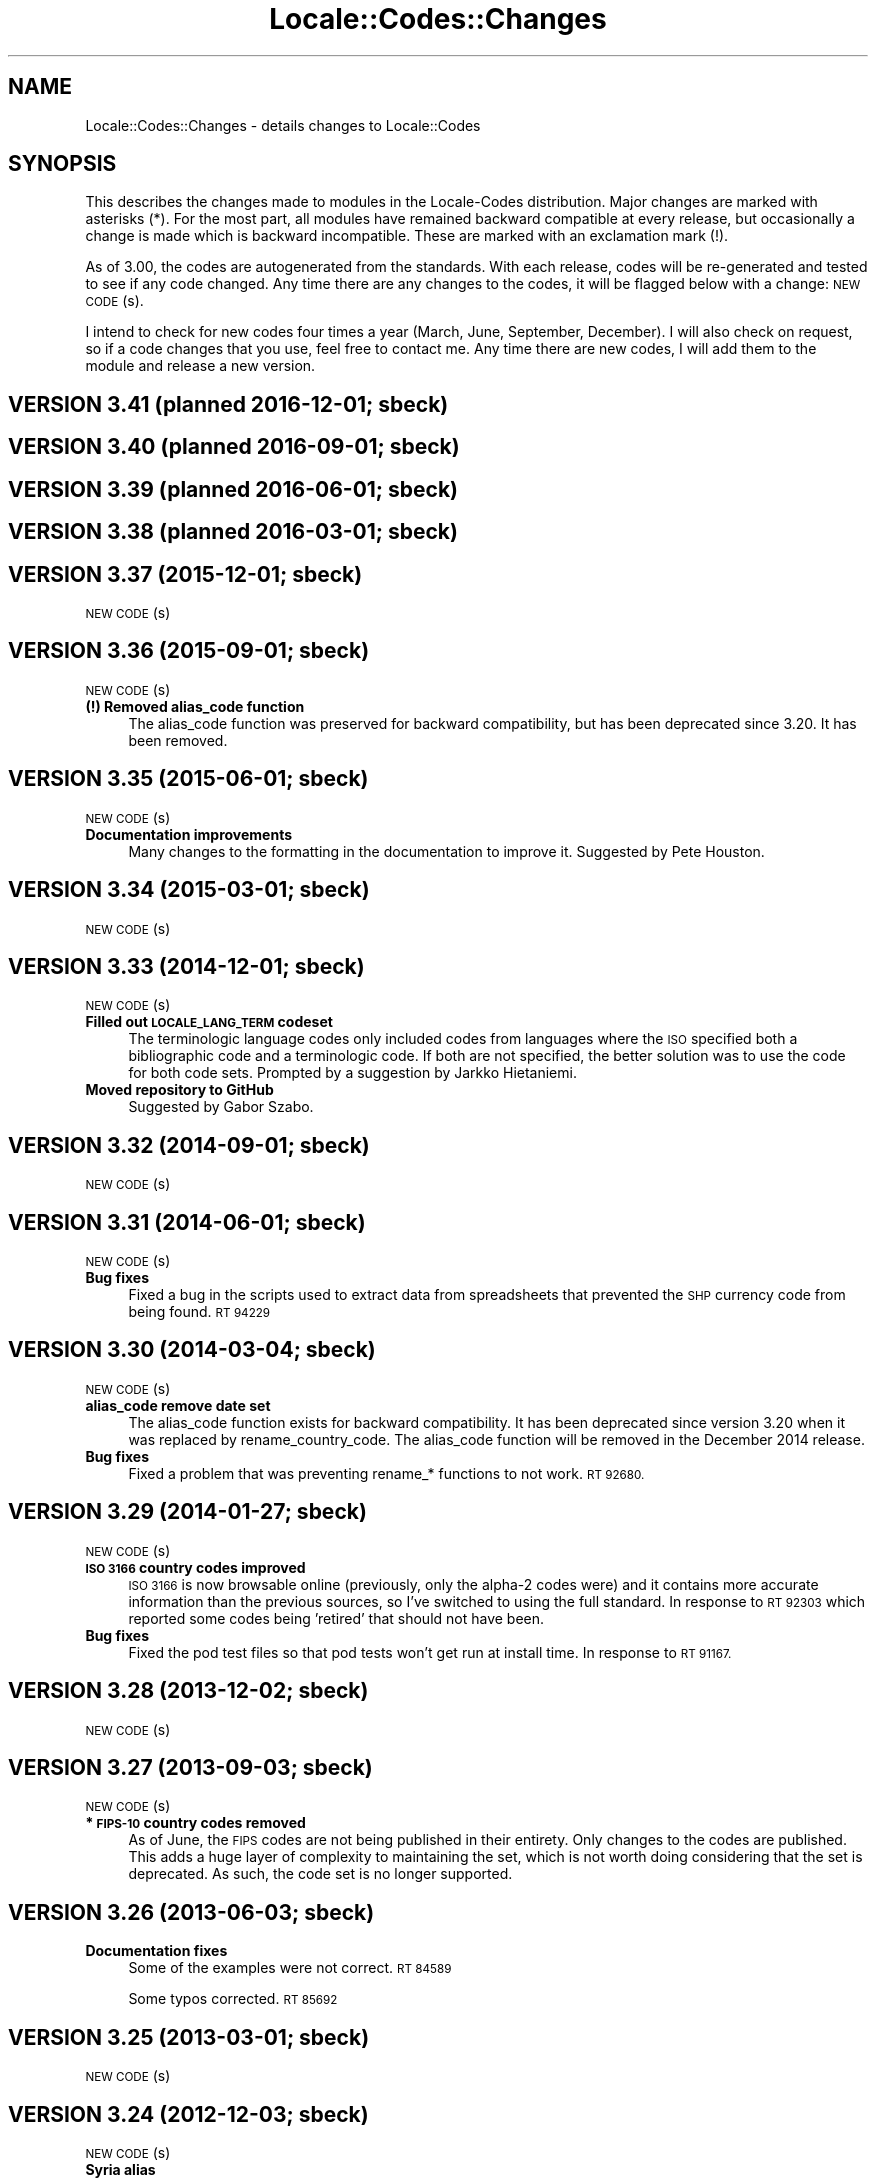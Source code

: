 .\" Automatically generated by Pod::Man 4.07 (Pod::Simple 3.32)
.\"
.\" Standard preamble:
.\" ========================================================================
.de Sp \" Vertical space (when we can't use .PP)
.if t .sp .5v
.if n .sp
..
.de Vb \" Begin verbatim text
.ft CW
.nf
.ne \\$1
..
.de Ve \" End verbatim text
.ft R
.fi
..
.\" Set up some character translations and predefined strings.  \*(-- will
.\" give an unbreakable dash, \*(PI will give pi, \*(L" will give a left
.\" double quote, and \*(R" will give a right double quote.  \*(C+ will
.\" give a nicer C++.  Capital omega is used to do unbreakable dashes and
.\" therefore won't be available.  \*(C` and \*(C' expand to `' in nroff,
.\" nothing in troff, for use with C<>.
.tr \(*W-
.ds C+ C\v'-.1v'\h'-1p'\s-2+\h'-1p'+\s0\v'.1v'\h'-1p'
.ie n \{\
.    ds -- \(*W-
.    ds PI pi
.    if (\n(.H=4u)&(1m=24u) .ds -- \(*W\h'-12u'\(*W\h'-12u'-\" diablo 10 pitch
.    if (\n(.H=4u)&(1m=20u) .ds -- \(*W\h'-12u'\(*W\h'-8u'-\"  diablo 12 pitch
.    ds L" ""
.    ds R" ""
.    ds C` ""
.    ds C' ""
'br\}
.el\{\
.    ds -- \|\(em\|
.    ds PI \(*p
.    ds L" ``
.    ds R" ''
.    ds C`
.    ds C'
'br\}
.\"
.\" Escape single quotes in literal strings from groff's Unicode transform.
.ie \n(.g .ds Aq \(aq
.el       .ds Aq '
.\"
.\" If the F register is >0, we'll generate index entries on stderr for
.\" titles (.TH), headers (.SH), subsections (.SS), items (.Ip), and index
.\" entries marked with X<> in POD.  Of course, you'll have to process the
.\" output yourself in some meaningful fashion.
.\"
.\" Avoid warning from groff about undefined register 'F'.
.de IX
..
.if !\nF .nr F 0
.if \nF>0 \{\
.    de IX
.    tm Index:\\$1\t\\n%\t"\\$2"
..
.    if !\nF==2 \{\
.        nr % 0
.        nr F 2
.    \}
.\}
.\"
.\" Accent mark definitions (@(#)ms.acc 1.5 88/02/08 SMI; from UCB 4.2).
.\" Fear.  Run.  Save yourself.  No user-serviceable parts.
.    \" fudge factors for nroff and troff
.if n \{\
.    ds #H 0
.    ds #V .8m
.    ds #F .3m
.    ds #[ \f1
.    ds #] \fP
.\}
.if t \{\
.    ds #H ((1u-(\\\\n(.fu%2u))*.13m)
.    ds #V .6m
.    ds #F 0
.    ds #[ \&
.    ds #] \&
.\}
.    \" simple accents for nroff and troff
.if n \{\
.    ds ' \&
.    ds ` \&
.    ds ^ \&
.    ds , \&
.    ds ~ ~
.    ds /
.\}
.if t \{\
.    ds ' \\k:\h'-(\\n(.wu*8/10-\*(#H)'\'\h"|\\n:u"
.    ds ` \\k:\h'-(\\n(.wu*8/10-\*(#H)'\`\h'|\\n:u'
.    ds ^ \\k:\h'-(\\n(.wu*10/11-\*(#H)'^\h'|\\n:u'
.    ds , \\k:\h'-(\\n(.wu*8/10)',\h'|\\n:u'
.    ds ~ \\k:\h'-(\\n(.wu-\*(#H-.1m)'~\h'|\\n:u'
.    ds / \\k:\h'-(\\n(.wu*8/10-\*(#H)'\z\(sl\h'|\\n:u'
.\}
.    \" troff and (daisy-wheel) nroff accents
.ds : \\k:\h'-(\\n(.wu*8/10-\*(#H+.1m+\*(#F)'\v'-\*(#V'\z.\h'.2m+\*(#F'.\h'|\\n:u'\v'\*(#V'
.ds 8 \h'\*(#H'\(*b\h'-\*(#H'
.ds o \\k:\h'-(\\n(.wu+\w'\(de'u-\*(#H)/2u'\v'-.3n'\*(#[\z\(de\v'.3n'\h'|\\n:u'\*(#]
.ds d- \h'\*(#H'\(pd\h'-\w'~'u'\v'-.25m'\f2\(hy\fP\v'.25m'\h'-\*(#H'
.ds D- D\\k:\h'-\w'D'u'\v'-.11m'\z\(hy\v'.11m'\h'|\\n:u'
.ds th \*(#[\v'.3m'\s+1I\s-1\v'-.3m'\h'-(\w'I'u*2/3)'\s-1o\s+1\*(#]
.ds Th \*(#[\s+2I\s-2\h'-\w'I'u*3/5'\v'-.3m'o\v'.3m'\*(#]
.ds ae a\h'-(\w'a'u*4/10)'e
.ds Ae A\h'-(\w'A'u*4/10)'E
.    \" corrections for vroff
.if v .ds ~ \\k:\h'-(\\n(.wu*9/10-\*(#H)'\s-2\u~\d\s+2\h'|\\n:u'
.if v .ds ^ \\k:\h'-(\\n(.wu*10/11-\*(#H)'\v'-.4m'^\v'.4m'\h'|\\n:u'
.    \" for low resolution devices (crt and lpr)
.if \n(.H>23 .if \n(.V>19 \
\{\
.    ds : e
.    ds 8 ss
.    ds o a
.    ds d- d\h'-1'\(ga
.    ds D- D\h'-1'\(hy
.    ds th \o'bp'
.    ds Th \o'LP'
.    ds ae ae
.    ds Ae AE
.\}
.rm #[ #] #H #V #F C
.\" ========================================================================
.\"
.IX Title "Locale::Codes::Changes 3pm"
.TH Locale::Codes::Changes 3pm "2017-06-30" "perl v5.24.2" "Perl Programmers Reference Guide"
.\" For nroff, turn off justification.  Always turn off hyphenation; it makes
.\" way too many mistakes in technical documents.
.if n .ad l
.nh
.SH "NAME"
Locale::Codes::Changes \- details changes to Locale::Codes
.SH "SYNOPSIS"
.IX Header "SYNOPSIS"
This describes the changes made to modules in the Locale-Codes
distribution.  Major changes are marked with asterisks (*).  For the
most part, all modules have remained backward compatible at every
release, but occasionally a change is made which is backward
incompatible. These are marked with an exclamation mark (!).
.PP
As of 3.00, the codes are autogenerated from the standards. With each
release, codes will be re-generated and tested to see if any code
changed. Any time there are any changes to the codes, it will be
flagged below with a change: \s-1NEW CODE\s0(s).
.PP
I intend to check for new codes four times a year (March, June,
September, December). I will also check on request, so if a code
changes that you use, feel free to contact me.  Any time there are new
codes, I will add them to the module and release a new version.
.SH "VERSION 3.41  (planned 2016\-12\-01; sbeck)"
.IX Header "VERSION 3.41 (planned 2016-12-01; sbeck)"
.SH "VERSION 3.40  (planned 2016\-09\-01; sbeck)"
.IX Header "VERSION 3.40 (planned 2016-09-01; sbeck)"
.SH "VERSION 3.39  (planned 2016\-06\-01; sbeck)"
.IX Header "VERSION 3.39 (planned 2016-06-01; sbeck)"
.SH "VERSION 3.38  (planned 2016\-03\-01; sbeck)"
.IX Header "VERSION 3.38 (planned 2016-03-01; sbeck)"
.SH "VERSION 3.37  (2015\-12\-01; sbeck)"
.IX Header "VERSION 3.37 (2015-12-01; sbeck)"
\&\s-1NEW CODE\s0(s)
.SH "VERSION 3.36  (2015\-09\-01; sbeck)"
.IX Header "VERSION 3.36 (2015-09-01; sbeck)"
\&\s-1NEW CODE\s0(s)
.IP "\fB(!) Removed alias_code function\fR" 4
.IX Item "(!) Removed alias_code function"
The alias_code function was preserved for backward compatibility, but
has been deprecated since 3.20.  It has been removed.
.SH "VERSION 3.35  (2015\-06\-01; sbeck)"
.IX Header "VERSION 3.35 (2015-06-01; sbeck)"
\&\s-1NEW CODE\s0(s)
.IP "\fBDocumentation improvements\fR" 4
.IX Item "Documentation improvements"
Many changes to the formatting in the documentation to improve it.  Suggested
by Pete Houston.
.SH "VERSION 3.34  (2015\-03\-01; sbeck)"
.IX Header "VERSION 3.34 (2015-03-01; sbeck)"
\&\s-1NEW CODE\s0(s)
.SH "VERSION 3.33  (2014\-12\-01; sbeck)"
.IX Header "VERSION 3.33 (2014-12-01; sbeck)"
\&\s-1NEW CODE\s0(s)
.IP "\fBFilled out \s-1LOCALE_LANG_TERM\s0 codeset\fR" 4
.IX Item "Filled out LOCALE_LANG_TERM codeset"
The terminologic language codes only included codes from languages where
the \s-1ISO\s0 specified both a bibliographic code and a terminologic code.  If
both are not specified, the better solution was to use the code for both
code sets.  Prompted by a suggestion by Jarkko Hietaniemi.
.IP "\fBMoved repository to GitHub\fR" 4
.IX Item "Moved repository to GitHub"
Suggested by Gabor Szabo.
.SH "VERSION 3.32  (2014\-09\-01; sbeck)"
.IX Header "VERSION 3.32 (2014-09-01; sbeck)"
\&\s-1NEW CODE\s0(s)
.SH "VERSION 3.31  (2014\-06\-01; sbeck)"
.IX Header "VERSION 3.31 (2014-06-01; sbeck)"
\&\s-1NEW CODE\s0(s)
.IP "\fBBug fixes\fR" 4
.IX Item "Bug fixes"
Fixed a bug in the scripts used to extract data from spreadsheets
that prevented the \s-1SHP\s0 currency code from being found.  \s-1RT 94229\s0
.SH "VERSION 3.30  (2014\-03\-04; sbeck)"
.IX Header "VERSION 3.30 (2014-03-04; sbeck)"
\&\s-1NEW CODE\s0(s)
.IP "\fBalias_code remove date set\fR" 4
.IX Item "alias_code remove date set"
The alias_code function exists for backward compatibility.  It has been
deprecated since version 3.20 when it was replaced by rename_country_code.
The alias_code function will be removed in the December 2014 release.
.IP "\fBBug fixes\fR" 4
.IX Item "Bug fixes"
Fixed a problem that was preventing rename_* functions to not work.
\&\s-1RT 92680.\s0
.SH "VERSION 3.29  (2014\-01\-27; sbeck)"
.IX Header "VERSION 3.29 (2014-01-27; sbeck)"
\&\s-1NEW CODE\s0(s)
.IP "\fB\s-1ISO 3166\s0 country codes improved\fR" 4
.IX Item "ISO 3166 country codes improved"
\&\s-1ISO 3166\s0 is now browsable online (previously, only the alpha\-2 codes were)
and it contains more accurate information than the previous sources, so
I've switched to using the full standard.  In response to \s-1RT 92303\s0 which
reported some codes being 'retired' that should not have been.
.IP "\fBBug fixes\fR" 4
.IX Item "Bug fixes"
Fixed the pod test files so that pod tests won't get run at install
time.  In response to \s-1RT 91167.\s0
.SH "VERSION 3.28  (2013\-12\-02; sbeck)"
.IX Header "VERSION 3.28 (2013-12-02; sbeck)"
\&\s-1NEW CODE\s0(s)
.SH "VERSION 3.27  (2013\-09\-03; sbeck)"
.IX Header "VERSION 3.27 (2013-09-03; sbeck)"
\&\s-1NEW CODE\s0(s)
.IP "\fB* \s-1FIPS\-10\s0 country codes removed\fR" 4
.IX Item "* FIPS-10 country codes removed"
As of June, the \s-1FIPS\s0 codes are not being published in their
entirety.  Only changes to the codes are published.  This adds
a huge layer of complexity to maintaining the set, which is not
worth doing considering that the set is deprecated.  As such, the
code set is no longer supported.
.SH "VERSION 3.26  (2013\-06\-03; sbeck)"
.IX Header "VERSION 3.26 (2013-06-03; sbeck)"
.IP "\fBDocumentation fixes\fR" 4
.IX Item "Documentation fixes"
Some of the examples were not correct.  \s-1RT 84589\s0
.Sp
Some typos corrected.  \s-1RT 85692\s0
.SH "VERSION 3.25  (2013\-03\-01; sbeck)"
.IX Header "VERSION 3.25 (2013-03-01; sbeck)"
\&\s-1NEW CODE\s0(s)
.SH "VERSION 3.24  (2012\-12\-03; sbeck)"
.IX Header "VERSION 3.24 (2012-12-03; sbeck)"
\&\s-1NEW CODE\s0(s)
.IP "\fBSyria alias\fR" 4
.IX Item "Syria alias"
Syria added as an alias.  \s-1RT 82747\s0
.IP "\fB\s-1FIPS\-10\s0 country codes deprecated\fR" 4
.IX Item "FIPS-10 country codes deprecated"
The \s-1FIPS\-10\s0 document is being withdrawn.  It was deprecated in 2008,
and is being updated now only until all the agencies that use it have
switched to something else.  The current version no longer lists the
long names for countries.  These long names (such as 'Republic of
Albania' for Albania) only appeared in the old \s-1FIPS\-10\s0 document which
is no longer available, so they are no longer available in this module.
.Sp
I will continue to support the \s-1FIPS\-10\s0 codeset as long as it is available,
but at that point, it will be withdrawn immediately.  If an official
end-of-life date is announced, I will include a notice here.  Otherwise, support
for the codeset will be discontinued when the document is withdrawn.
.Sp
You are encouraged to no longer use the \s-1FIPS\-10\s0 codeset.
.IP "\fBDomain country codes now come from \s-1ISO 3166\s0\fR" 4
.IX Item "Domain country codes now come from ISO 3166"
The \s-1IANA\s0 domain codes have changed slightly.  The \s-1IANA\s0 no longer
publishes a list of countries associated with their codes.  Instead,
they use the \s-1ISO 3166\s0 codes and country names.  However, they support
a few non-standard codes, so I will continue to maintain this codeset.
The domain codes are now lowercase to correspond to the \s-1ISO 3166\s0 codes.
.SH "VERSION 3.23  (2012\-09\-01; sbeck)"
.IX Header "VERSION 3.23 (2012-09-01; sbeck)"
\&\s-1NEW CODE\s0(s)
.SH "VERSION 3.22  (2012\-06\-01; sbeck)"
.IX Header "VERSION 3.22 (2012-06-01; sbeck)"
\&\s-1NEW CODE\s0(s)
.IP "\fBUpdated perl version required\fR" 4
.IX Item "Updated perl version required"
Changed 'require 5.002' (which dated back to the version 2.xx Locale-Codes)
to 'require 5.006'.  Some features used in Locale-Codes are not supported that
far back.  Nicholas Clark
.IP "\fBSorted deprecated codes\fR" 4
.IX Item "Sorted deprecated codes"
The codes in the generated deprecated codes modules were not sorted making version
diffs bigger than they should be.  Nicholas Clark
.SH "VERSION 3.21  (2012\-03\-01; sbeck)"
.IX Header "VERSION 3.21 (2012-03-01; sbeck)"
\&\s-1NEW CODE\s0(s)
.SH "VERSION 3.20  (2011\-12\-01; sbeck)"
.IX Header "VERSION 3.20 (2011-12-01; sbeck)"
\&\s-1NEW CODE\s0(s)
.IP "\fBAdded limited support for deprecated codes\fR" 4
.IX Item "Added limited support for deprecated codes"
The code2XXX, XXX2code, all_XXX_codes, and all_XXX_names functions
now support retired codes.  \s-1RT 71124\s0
.IP "\fBFixed capitalization\fR" 4
.IX Item "Fixed capitalization"
The 'South Sudan' country was all caps.  \s-1RT 71024\s0
.IP "\fBPod tests off by default\fR" 4
.IX Item "Pod tests off by default"
The pod tests will not run at install time.  \s-1RT 71122\s0
.IP "\fBCodesets may be specified by name\fR" 4
.IX Item "Codesets may be specified by name"
All codesets may be specified by a constant or by their name now.  Previously,
they were specified only by a constant.
.IP "\fBalias_code deprecated\fR" 4
.IX Item "alias_code deprecated"
The alias_code function exists for backward compatibility.  It has been replaced
by rename_country_code .  The alias_code function will be removed sometime
after September, 2013 .
.IP "\fBCode cleanup\fR" 4
.IX Item "Code cleanup"
All work is now done in the central module (Locale::Codes).  Previously, some
was still done in the wrapper modules (Locale::Codes::*) but that is gone now.
.IP "\fBAdded LangFam module\fR" 4
.IX Item "Added LangFam module"
Added Language Family codes (langfam) as defined in \s-1ISO 639\-5.\s0
.SH "VERSION 3.18  (2011\-08\-31; sbeck)"
.IX Header "VERSION 3.18 (2011-08-31; sbeck)"
\&\s-1NEW CODE\s0(s)
.IP "\fBNo longer use \s-1CIA\s0 data\fR" 4
.IX Item "No longer use CIA data"
The \s-1CIA\s0 world added non-standard values, so I no longer use it as
a source of data.  Based on a report by Michiel Beijen.
.SH "VERSION 3.17  (2011\-06\-28; sbeck)"
.IX Header "VERSION 3.17 (2011-06-28; sbeck)"
\&\s-1NEW CODE\s0(s)
.IP "\fBAdded new types of codes\fR" 4
.IX Item "Added new types of codes"
Added Language Extension codes (langext) and Language Variation codes
(langvar) as defined in the \s-1IANA\s0 language registry.
.IP "\fBAdded new codeset(s)\fR" 4
.IX Item "Added new codeset(s)"
Added language codes from \s-1ISO 639\-5\s0
.Sp
Added language/script codes from the \s-1IANA\s0 language subtag
registry
.IP "\fBBug fixes\fR" 4
.IX Item "Bug fixes"
Fixed an uninitialized value warning.  \s-1RT 67438\s0
.Sp
Fixed the return value for the all_XXX_codes and all_XXX_names functions.  \s-1RT 69100\s0
.IP "\fBReorganized code\fR" 4
.IX Item "Reorganized code"
Reorganized modules to move Locale::MODULE to Locale::Codes::MODULE to
allow for cleaner future additions.  The original four modules (Locale::Language,
Locale::Currency, Locale::Country, Locale::Script) will continue to work, but
all new sets of codes will be added in the Locale::Codes namespace.
.SH "VERSION 3.16  (2011\-03\-01; sbeck)"
.IX Header "VERSION 3.16 (2011-03-01; sbeck)"
\&\s-1NEW CODE\s0(s)
.SH "VERSION 3.15  (2010\-12\-02; sbeck)"
.IX Header "VERSION 3.15 (2010-12-02; sbeck)"
\&\s-1NEW CODE\s0(s)
.IP "\fBMinor fixes\fR" 4
.IX Item "Minor fixes"
Added version number to Makefile.PL/Build.PL requirement
for \s-1POD\s0 testing modules.  \s-1RT 62247\s0
.Sp
Changed 'use vars' to 'our'
.SH "VERSION 3.14  (2010\-09\-28; sbeck)"
.IX Header "VERSION 3.14 (2010-09-28; sbeck)"
\&\s-1NEW CODE\s0(s)
.IP "\fBBug fixes\fR" 4
.IX Item "Bug fixes"
Stripped out some \s-1HTML\s0 that got included with some codes.
.SH "VERSION 3.13  (2010\-06\-04; sbeck)"
.IX Header "VERSION 3.13 (2010-06-04; sbeck)"
\&\s-1NEW CODE\s0(s)
.SH "VERSION 3.12  (2010\-04\-06; sbeck)"
.IX Header "VERSION 3.12 (2010-04-06; sbeck)"
\&\s-1NEW CODE\s0(s)
.IP "\fBReorganized code\fR" 4
.IX Item "Reorganized code"
Renamed test.pl to testfunc.pl to avoid causing an error
when built as part of perl.
.SH "VERSION 3.11  (2010\-03\-01; sbeck)"
.IX Header "VERSION 3.11 (2010-03-01; sbeck)"
\&\s-1NEW CODE\s0(s)
.IP "\fBAdded new codeset(s)\fR" 4
.IX Item "Added new codeset(s)"
Added the \s-1IANA\s0 domain names to Country
.IP "\fBBug fixes\fR" 4
.IX Item "Bug fixes"
Fixed a problem that produced warnings with perl 5.11.5.
Jerry D. Hedden
.SH "VERSION 3.10  (2010\-02\-18; sbeck)"
.IX Header "VERSION 3.10 (2010-02-18; sbeck)"
\&\s-1NEW CODE\s0(s)
.IP "\fBReorganized code\fR" 4
.IX Item "Reorganized code"
Moved support files into the Locale::Codes namespace.
.Sp
The work done in each of the Locale::XXX modules was virtually
identical to each other. It has all been moved to a central module and
the Locale::XXX modules are now just wrappers.
.IP "\fB(!) Changed XXX_code2code behavior slightly\fR" 4
.IX Item "(!) Changed XXX_code2code behavior slightly"
In previous versions, passing in the same code set for both code set
arguments would automatically return undef. For example:
.Sp
.Vb 2
\&   country_code2code(\*(Aqbo\*(Aq,LOCALE_CODE_ALPHA_2,LOCALE_CODE_ALPHA_2);
\&      => undef
.Ve
.Sp
This doesn't seem like reasonable behavior, so it has been changed
to allow the same code set:
.Sp
.Vb 2
\&   country_code2code(\*(Aqbo\*(Aq,LOCALE_CODE_ALPHA_2,LOCALE_CODE_ALPHA_2);
\&      => \*(Aqbo\*(Aq
.Ve
.Sp
Note that if an invalid code is passed in, undef will still be
returned:
.Sp
.Vb 2
\&   country_code2code(\*(Aqbol\*(Aq,LOCALE_CODE_ALPHA_2,LOCALE_CODE_ALPHA_2);
\&      => undef
.Ve
.IP "\fBAdded many semi-private routines\fR" 4
.IX Item "Added many semi-private routines"
Previous versions had only two semi-private routines: rename_country
and alias_code which had the ability to modify the internal data in
a couple very limited ways. It was requested (in an anonymous posting
by someone named Steve and also by Steve Hay) that better support
for modifying internal data, so a full set of routines were added.
.Sp
The full set of routines includes:
.Sp
.Vb 4
\&   rename_country
\&   rename_language
\&   rename_currency
\&   rename_script
\&
\&   add_country
\&   add_language
\&   add_currency
\&   add_script
\&
\&   delete_country
\&   delete_language
\&   delete_currency
\&   delete_script
\&
\&   add_country_alias
\&   add_language_alias
\&   add_currency_alias
\&   add_script_alias
\&
\&   delete_country_alias
\&   delete_language_alias
\&   delete_currency_alias
\&   delete_script_alias
\&
\&   rename_country_code
\&   rename_language_code
\&   rename_currency_code
\&   rename_script_code
\&
\&   add_country_code_alias
\&   add_language_code_alias
\&   add_currency_code_alias
\&   add_script_code_alias
\&
\&   delete_country_code_alias
\&   delete_language_code_alias
\&   delete_currency_code_alias
\&   delete_script_code_alias
.Ve
.IP "\fBNew aliases\fR" 4
.IX Item "New aliases"
Added \*(L"\s-1UK\*(R"\s0 alias. Steve Hay
.SH "VERSION 3.01  (2010\-02\-15; sbeck)"
.IX Header "VERSION 3.01 (2010-02-15; sbeck)"
.IP "\fBFixed Makefile.PL and Build.PL\fR" 4
.IX Item "Fixed Makefile.PL and Build.PL"
They now install as core modules as they are supposed to.  Reported in
\&\s-1RT 54526\s0
.SH "VERSION 3.00  (2010\-02\-10; sbeck)"
.IX Header "VERSION 3.00 (2010-02-10; sbeck)"
\&\s-1NEW CODE\s0(s)
.IP "\fB(*) New maintainer\fR" 4
.IX Item "(*) New maintainer"
From 1997 to 2004, Locale::Codes was maintained by Neil
Bowers. Unfortunately, no updates were made from June 2004 to January
2010. During that time, a number of changes have been made to the
standards since then, so the data included was out-of-date.
.Sp
I contacted Neil to get his permission to assume maintenance of
the module, and he kindly agreed.
.IP "\fB(*) (!) All codes are generated from standards\fR" 4
.IX Item "(*) (!) All codes are generated from standards"
All of the values returned by the various functions are now values
directly from the standards. This means that the values returned in
the 2.xx series are not necessarily the same as the values returned
here.
.Sp
As an example, the \s-1ISO 3166\s0 standard which lists country codes refers
to the country associated with the code \*(L"bo\*(R" as \*(L"Bolivia,
Plurinational State of\*(R", so that is what is returned. In the 2.xx
series, \*(L"Bolivia\*(R" was returned.  Also, the country names vary from one
standard to another. So the code \*(L"bol\*(R" which is maintained by the
United Nations returns the name of the country as \*(L"Bolivia
(Plurinational State of)\*(R". Some common aliases have been added, so you
can still request a code associated with a county name \*(L"Bolivia\*(R".
.Sp
Since the data comes from the standards, some \*(L"incorrect\*(R" values are
no longer supported. For example, 2.07 treated \*(L"Zaire\*(R" as an alias for
\&\*(L"Congo\*(R", but the country changed it's name, and \*(L"Zaire\*(R" is not in the
standard, so it has been dropped in 3.00.
.IP "\fBAdded new codeset(s)\fR" 4
.IX Item "Added new codeset(s)"
\&\s-1FIPS 10\s0 country codes (requested in \s-1RT 1755\s0)
.Sp
Alpha\-3 and Term language codes (requested in \s-1RT 11730\s0)
.Sp
Numeric currency codes (requested in \s-1RT 18797\s0)
.IP "\fB(*) (!) Locale::Script changed\fR" 4
.IX Item "(*) (!) Locale::Script changed"
In 2.xx, Locale::Script assigned scripts to country codes, which is \s-1NOT\s0
how it is done currently in the standards. It appears that an older version
of \s-1ISO 15924\s0 did this, but I haven't found an old version to confirm
that, and in any case, that is not the case in the current standards.
.Sp
As a result, the Locale::Script module is completely incompatible with
the 2.xx version with respect to the types of codes it supports. None of
the old codes will work.
.IP "\fBAdded missing functions\fR" 4
.IX Item "Added missing functions"
I've added in some functions which were \*(L"missing\*(R" previously (since there was
only one set of codes supported, the code2code functions didn't apply):
.Sp
.Vb 2
\&   language_code2code
\&   currency_code2code
.Ve
.Sp
so the interfaces for each type of codes are consistent.
.IP "\fB(!) Dropped support for _alias_code\fR" 4
.IX Item "(!) Dropped support for _alias_code"
In Locale::Country, _alias_code was an allowed, but deprecated function
which was documented to be supported in the 2.xx series. I've removed it.
.IP "\fB(!) All functions return the standard value\fR" 4
.IX Item "(!) All functions return the standard value"
code2country (and other equivalent functions) now returns the name of
the country specified in the standard (if the different standards
refer to the country by different variations in the name, the results
will differ based on the \s-1CODESET\s0)
.IP "\fB(!) rename_country function altered\fR" 4
.IX Item "(!) rename_country function altered"
The rename_country function from 2.07 would guess the \s-1CODESET \s0(unlike
all other functions which used a default of \s-1LOCALE_CODE_ALPHA_2\s0). The
guess can cause problems since (with the addition of \s-1FIPS\s0) codes may
appear in different codesets for different countries. The behavior has
been changed to be the same as other functions (default to
\&\s-1LOCALE_CODE_ALPHA_2\s0).
.SH "VERSION 2.07  (2004\-06\-10; neilb)"
.IX Header "VERSION 2.07 (2004-06-10; neilb)"
Made \f(CW$_\fR local in the initialization code for each module
change back-propagated from Perl distribution
.PP
Removed two non \s-1ISO\-8859\-1\s0 characters from language names
change back-propagated from Perl distribution
.PP
Added the following aliases, with a test case for each
   \- Burma added to Myanmar
   \- French Southern and Antarctic Lands to
     French Southern Territories
patch from \s-1TJ\s0 Mather
.PP
\&\*(L"Canadian Dollar\*(R" was misspelled as \*(L"Candian Dollar\*(R"
   \- noted by Nick Cabatoff, patch from Michael Hennecke
.PP
Changes to Locale::Country reflecting changes in \s-1ISO 3166
   \-\s0 added Aland Islands (ax, ala, 248)
   \- \s-1YUGOSLAVIA\s0 is now \s-1SERBIA AND MONTENEGRO
      YU\s0 => \s-1CS
      YUG\s0 => \s-1SCG
      891\s0 => 891 (unchanged)
      (\s-1YUGOSLAVIA\s0 retained as an alias)
   \- \s-1EAST TIMOR\s0 changed to TIMOR-LESTE
      (old name retained as an alias)
   \- three letter code for Romania changed from \s-1ROM\s0 to \s-1ROU\s0
.PP
\&\s-1ZAIRE\s0 is now \s-1CONGO, THE DEMOCRATIC REPUBLIC OF THE
    ZR \s0 => \s-1CD
    ZAR\s0 => \s-1COD
    180\s0 => 180 (unchanged)
    (\s-1ZAIRE\s0 retained as alias)
.SH "VERSION 2.06  (2002\-07\-15; neilb)"
.IX Header "VERSION 2.06 (2002-07-15; neilb)"
The four modules which have data after _\|_DATA_\|_ weren't closing the
\&\s-1DATA\s0 filehandle after reading from it, which they should. Bug and
patch from Steve Hay.
.SH "VERSION 2.05  (2002\-07\-08; neilb)"
.IX Header "VERSION 2.05 (2002-07-08; neilb)"
Added three letter codes for the countries that were missing
them. Patch from \s-1TJ\s0 Mather.
.PP
Documentation bug: one of the examples used => where the
lvalue was a constant, which isn't allowed, unless you
put the () with the constant to force the right interpretation.
Pointed out by \s-1TJ\s0 Mather and \s-1MYT.\s0
.PP
Updated the \s-1URL\s0 for the appendix in the \s-1CIA\s0 world factbook.
Patch from \s-1TJ\s0 Mather.
.SH "VERSION 2.04  (2002\-05\-23; neilb)"
.IX Header "VERSION 2.04 (2002-05-23; neilb)"
Updated according to changes in \s-1ISO 3166\-1\s0 described
in \s-1ISO 3166\-1\s0 newsletters V\-4 and V\-5, dated 2002\-05\-20:
   \- Kazakstan is now \*(L"Kazakhstan\*(R"
   \- Macau is now \*(L"Macao\*(R"
The old names are retained as aliases.
.PP
The alpha\-2 and alpha\-3 codes for East Timor have changed:
   tp \-> tl
   tmp \-> tls
the numeric code stays 626. If you want to support the old
codes, you can use the semi-private function \fIalias_code()\fR.
.SH "VERSION 2.03  (2002\-03\-24; neilb)"
.IX Header "VERSION 2.03 (2002-03-24; neilb)"
Fixed a typo in the alias for the Vatican, reported (with patch)
by Philip Newton.
.PP
Added \*(L"Moldova\*(R" as an alias for \*(L"Moldova, Republic of\*(R"
.PP
Updated Makefile.PL to include \s-1AUTHOR\s0 and \s-1ABSTRACT\s0
.SH "VERSION 2.02  (2002\-03\-09; neilb)"
.IX Header "VERSION 2.02 (2002-03-09; neilb)"
Added semi-private routine \fIrename_country()\fR to Locale::Country,
based on a patch from Iain Chalmers.
.PP
Added test rename.t for the above function.
.PP
Renamed _alias_code to be alias_code. Have retained the old
name for backwards compatibility. Will remove it when the
major version number next changes.
.SH "VERSION 2.01  (2002\-02\-18; neilb)"
.IX Header "VERSION 2.01 (2002-02-18; neilb)"
Split the documentation for all modules into separate pod files.
.PP
Made sure all =over were =over 4; some were other values.
.PP
The \fIcode2code()\fR methods had one more shift than was needed.
.SH "VERSION 2.00  (2002\-02\-17; neilb)"
.IX Header "VERSION 2.00 (2002-02-17; neilb)"
Created Locale::Script which provides an interface to the \s-1ISO\s0 codes
for identification of scripts (writing scripts, rather than perl style
scripts). The codes are defined by \s-1ISO 15924,\s0 which is currently in
final draft.  Thanks to Jarkko for pointing out this new standard.
All three code sets are supported, and a test-suite added.
.PP
Added support for country name variants to Locale::Country,
so that
   country2code('\s-1USA\s0')
   country2code('United States')
   country2code('United States of America')
will all return 'us'.  This had been in the \s-1LIMITATIONS\s0 section since
the first version.  Patch from \s-1TJ\s0 Mather with additional variants from
me. Added test-cases for these.
.PP
Added \s-1VERSION\s0 to Locale::Constants. Thanks to Jarkko for
pointing that it was missing.
.PP
Should really have bumped major version with previous release,
since there was a change to the \s-1API.\s0
.SH "VERSION 1.06  (2001\-03\-04; neilb)"
.IX Header "VERSION 1.06 (2001-03-04; neilb)"
Added Locale::Constants, which defines three symbols for identifying
which codeset is being used:
.PP
.Vb 3
\&   LOCALE_CODE_ALPHA_2
\&   LOCALE_CODE_ALPHA_3
\&   LOCALE_CODE_NUMERIC
.Ve
.PP
Updated Locale::Country to support all three code sets defined by \s-1ISO
3166.\s0 This was requested by Keith Wall.  I haven't added multiple
codeset support to the other modules yet \- I'll wait until someone
asks for them.
.SH "VERSION 1.05  (2001\-02\-13; neilb)"
.IX Header "VERSION 1.05 (2001-02-13; neilb)"
Added Locale::Currency, contribution from Michael Hennecke.
.PP
Added test suite for it (t/currency.t) and added test cases
to t/all.t for the all_* functions.
.SH "VERSION 1.04  (2000\-12\-21; neilb)"
.IX Header "VERSION 1.04 (2000-12-21; neilb)"
Fixed very minor typos from 1.03!
.SH "VERSION 1.03  (2000\-12\-??; neilb)"
.IX Header "VERSION 1.03 (2000-12-??; neilb)"
Updated Locale::Country:
   \- fixed spelling of a few countries
   \- added link to a relevant page from \s-1CIA\s0 world factbook
.PP
Updated Locale::Language:
   \- fixed typo in the documentation (\s-1ISO 939\s0 should be 639)
.SH "VERSION 1.02  (2000\-05\-04; neilb)"
.IX Header "VERSION 1.02 (2000-05-04; neilb)"
Updated Locale::Country and Locale::Language to reflect changes in the
relevant \s-1ISO\s0 standards. These mainly reflect languages which are new
to the relevant standard, and changes in the spelling of some country
names.
.PP
Added official URLs for the standards to the \s-1SEE ALSO\s0 sections of the
doc for each module.
.PP
Thanks to Jarkko Hietaniemi for pointing me at the pages with latest
versions of \s-1ISO 3166\s0 and 639.
.SH "VERSION 1.00  (1998\-03\-09; neilb)"
.IX Header "VERSION 1.00 (1998-03-09; neilb)"
Added \fILocale::Country::_alias_code()\fR so that 'uk' can be added as the
code for \*(L"United Kingdom\*(R", if you want it.  This was prompted by Ed
Jordan.
.PP
Added a new test suite for handling this case, and extended the
existing test-suite to include testing of the case where 'uk' hasn't
been defined as a valid code.
.SH "VERSION 0.003  (1997\-05\-09; neilb)"
.IX Header "VERSION 0.003 (1997-05-09; neilb)"
First public release to \s-1CPAN\s0
.SH "SEE ALSO"
.IX Header "SEE ALSO"
Locale::Codes
.SH "AUTHOR"
.IX Header "AUTHOR"
See Locale::Codes for full author history.
.PP
Currently maintained by Sullivan Beck (sbeck@cpan.org).
.SH "COPYRIGHT"
.IX Header "COPYRIGHT"
.Vb 2
\&   Copyright (c) 2001\-2010 Neil Bowers
\&   Copyright (c) 2010\-2015 Sullivan Beck
.Ve
.PP
This module is free software; you can redistribute it and/or
modify it under the same terms as Perl itself.
